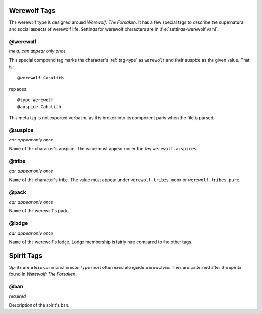 .. Werewolf tags documentation

Werewolf Tags
=============

The werewolf type is designed around :t:`Werewolf: The Forsaken`. It has a few special tags to describe the supernatural and social aspects of werewolf life. Settings for werewolf characters are in :file:`settings-werewolf.yaml`.

@werewolf
-------------------------------

*meta, can appear only once*

This special compound tag marks the character's :ref:`tag-type` as ``werewolf`` and their auspice as the given value. That is::

	@werewolf Cahalith

replaces::

	@type Werewolf
	@auspice Cahalith

This meta tag is not exported verbatim, as it is broken into its component parts when the file is parsed.

@auspice
-------------------------------

*can appear only once*


Name of the character's auspice. The value must appear under the key ``werewolf.auspices``.

.. _tag-tribe:

@tribe
-------------------------------

*can appear only once*

Name of the character's tribe. The value must appear under ``werewolf.tribes.moon`` or ``werewolf.tribes.pure``.

.. _tag-pack:

@pack
-------------------------------

*can appear only once*

Name of the werewolf's pack.

@lodge
-------------------------------

*can appear only once*

Name of the werewolf's lodge. Lodge membership is fairly rare compared to the other tags.

Spirit Tags
===========

Spirits are a less commoncharacter type most often used alongside werewolves. They are patterned after the spirits found in :t:`Werewolf: The Forsaken`.

@ban
-------------------------------

*required*

Description of the spirit's ban.
